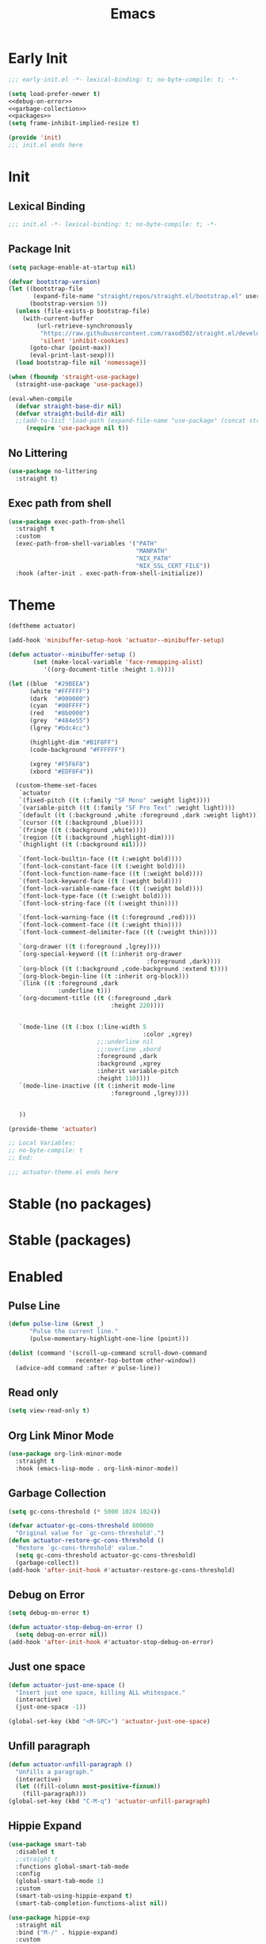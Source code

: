 #+title: Emacs
#+PROPERTY: header-args :comments link :noweb yes :padline yes

* Early Init
:PROPERTIES:
:header-args: :tangle ~/.config/emacs/early-init.el :comments link :noweb yes :mkdirp yes
:END:
#+begin_src emacs-lisp
  ;;; early-init.el -*- lexical-binding: t; no-byte-compile: t; -*-

  (setq load-prefer-newer t)
  <<debug-on-error>>
  <<garbage-collection>>
  <<packages>>
  (setq frame-inhibit-implied-resize t)

  (provide 'init)
  ;;; init.el ends here
#+end_src

* Init
:PROPERTIES:
:header-args: :tangle ~/.config/emacs/init.el :comments link :noweb yes :mkdirp yes
:END:
** Lexical Binding
#+begin_src emacs-lisp
  ;;; init.el -*- lexical-binding: t; no-byte-compile: t; -*-
#+end_src

** Package Init
#+name: packages
#+begin_src emacs-lisp :tangle no
  (setq package-enable-at-startup nil)
#+end_src

#+begin_src emacs-lisp
  (defvar bootstrap-version)
  (let ((bootstrap-file
         (expand-file-name "straight/repos/straight.el/bootstrap.el" user-emacs-directory))
        (bootstrap-version 5))
    (unless (file-exists-p bootstrap-file)
      (with-current-buffer
          (url-retrieve-synchronously
           "https://raw.githubusercontent.com/raxod502/straight.el/develop/install.el"
           'silent 'inhibit-cookies)
        (goto-char (point-max))
        (eval-print-last-sexp)))
    (load bootstrap-file nil 'nomessage))
#+end_src

#+begin_src emacs-lisp
  (when (fboundp 'straight-use-package)
    (straight-use-package 'use-package))

  (eval-when-compile
    (defvar straight-base-dir nil)
    (defvar straight-build-dir nil)
    ;;(add-to-list 'load-path (expand-file-name "use-package" (concat straight-base-dir "straight/" straight-build-dir)))
       (require 'use-package nil t))
#+end_src

** No Littering
#+begin_src emacs-lisp
  (use-package no-littering
    :straight t)
#+end_src

** Exec path from shell
#+begin_src emacs-lisp
  (use-package exec-path-from-shell
    :straight t
    :custom
    (exec-path-from-shell-variables '("PATH"
                                      "MANPATH"
                                      "NIX_PATH"
                                      "NIX_SSL_CERT_FILE"))
    :hook (after-init . exec-path-from-shell-initialize))
#+end_src

* Theme
#+begin_src emacs-lisp :tangle ~/.config/emacs/actuator-theme.el
  (deftheme actuator)

  (add-hook 'minibuffer-setup-hook 'actuator--minibuffer-setup)

  (defun actuator--minibuffer-setup ()
         (set (make-local-variable 'face-remapping-alist)
            '((org-document-title :height 1.0))))

  (let ((blue  "#29BEEA")
        (white "#FFFFFF")
        (dark  "#000000")
        (cyan  "#00FFFF")
        (red   "#8b0000")
        (grey  "#484e55")
        (lgrey "#bdc4cc")

        (highlight-dim "#B1F8FF")
        (code-background "#FFFFFF")

        (xgrey "#F5F6F8")
        (xbord "#EDF0F4"))

    (custom-theme-set-faces
     `actuator
     `(fixed-pitch ((t (:family "SF Mono" :weight light))))
     `(variable-pitch ((t (:family "SF Pro Text" :weight light))))
     `(default ((t (:background ,white :foreground ,dark :weight light))))
     `(cursor ((t (:background ,blue))))
     `(fringe ((t (:background ,white))))
     `(region ((t (:background ,highlight-dim))))
     `(highlight ((t (:background nil))))

     `(font-lock-builtin-face ((t (:weight bold))))
     `(font-lock-constant-face ((t (:weight bold))))
     `(font-lock-function-name-face ((t (:weight bold))))
     `(font-lock-keyword-face ((t (:weight bold))))
     `(font-lock-variable-name-face ((t (:weight bold))))
     `(font-lock-type-face ((t (:weight bold))))
     `(font-lock-string-face ((t (:weight thin))))

     `(font-lock-warning-face ((t (:foreground ,red))))
     `(font-lock-comment-face ((t (:weight thin))))
     `(font-lock-comment-delimiter-face ((t (:weight thin))))

     `(org-drawer ((t (:foreground ,lgrey))))
     `(org-special-keyword ((t (:inherit org-drawer
                                         :foreground ,dark))))
     `(org-block ((t (:background ,code-background :extend t))))
     `(org-block-begin-line ((t :inherit org-block)))
     `(link ((t :foreground ,dark
                :underline t)))
     `(org-document-title ((t (:foreground ,dark
                               :height 220))))


     `(mode-line ((t (:box (:line-width 5
                                        :color ,xgrey)
                           ;;:underline nil
                           ;;:overline ,xbord
                           :foreground ,dark
                           :background ,xgrey
                           :inherit variable-pitch
                           :height 110))))
     `(mode-line-inactive ((t (:inherit mode-line
                               :foreground ,lgrey))))


     ))

  (provide-theme 'actuator)

  ;; Local Variables:
  ;; no-byte-compile: t
  ;; End:

  ;;; actuator-theme.el ends here
#+end_src
* Stable (no packages)
:PROPERTIES:
:header-args: :tangle ~/.config/emacs/init.el :noweb yes
:END:
* Stable (packages)
:PROPERTIES:
:header-args: :tangle ~/.config/emacs/init.el :noweb yes
:END:
* Enabled
:PROPERTIES:
:header-args: :tangle ~/.config/emacs/init.el :comments link :noweb yes
:END:
** Pulse Line
#+begin_src emacs-lisp
  (defun pulse-line (&rest _)
        "Pulse the current line."
        (pulse-momentary-highlight-one-line (point)))

  (dolist (command '(scroll-up-command scroll-down-command
                     recenter-top-bottom other-window))
    (advice-add command :after #'pulse-line))
#+end_src

** Read only
#+begin_src emacs-lisp
  (setq view-read-only t)
#+end_src
** Org Link Minor Mode
#+begin_src emacs-lisp
  (use-package org-link-minor-mode
    :straight t
    :hook (emacs-lisp-mode . org-link-minor-mode))
#+end_src
** Garbage Collection
#+name: garbage-collection
#+begin_src emacs-lisp :tangle no
  (setq gc-cons-threshold (* 5000 1024 1024))
#+end_src

#+begin_src emacs-lisp
  (defvar actuator-gc-cons-threshold 800000
    "Original value for `gc-cons-threshold'.")
  (defun actuator-restore-gc-cons-threshold ()
    "Restore `gc-cons-threshold' value."
    (setq gc-cons-threshold actuator-gc-cons-threshold)
    (garbage-collect))
  (add-hook 'after-init-hook #'actuator-restore-gc-cons-threshold)
#+end_src
** Debug on Error
#+name: debug-on-error
#+begin_src emacs-lisp :tangle no
  (setq debug-on-error t)
#+end_src

#+begin_src emacs-lisp
  (defun actuator-stop-debug-on-error ()
    (setq debug-on-error nil))
  (add-hook 'after-init-hook #'actuator-stop-debug-on-error)
#+end_src

** Just one space
#+begin_src emacs-lisp
  (defun actuator-just-one-space ()
    "Insert just one space, killing ALL whitespace."
    (interactive)
    (just-one-space -1))

  (global-set-key (kbd "<M-SPC>") 'actuator-just-one-space)
#+end_src
** Unfill paragraph
#+begin_src emacs-lisp
  (defun actuator-unfill-paragraph ()
    "Unfills a paragraph."
    (interactive)
    (let ((fill-column most-positive-fixnum))
      (fill-paragraph)))
  (global-set-key (kbd "C-M-q") 'actuator-unfill-paragraph)
#+end_src
** Hippie Expand

#+begin_src emacs-lisp
  (use-package smart-tab
    :disabled t
    ;:straight t
    :functions global-smart-tab-mode
    :config
    (global-smart-tab-mode 1)
    :custom
    (smart-tab-using-hippie-expand t)
    (smart-tab-completion-functions-alist nil))
#+end_src

#+begin_src emacs-lisp
  (use-package hippie-exp
    :straight nil
    :bind ("M-/" . hippie-expand)
    :custom
    (hippie-expand-verbose t)
    (hippie-expand-try-functions-list
     '(try-expand-all-abbrevs
       try-expand-dabbrev-visible
       try-expand-dabbrev
       try-expand-dabbrev-all-buffers
       try-expand-dabbrev-from-kill
       try-complete-file-name-partially
       try-complete-file-name
       try-expand-line
       try-complete-lisp-symbol-partially
       try-complete-lisp-symbol
       try-expand-list
       try-expand-list-all-buffers
       try-expand-whole-kill
       try-expand-line-all-buffers)))
#+end_src

- try-complete-lisp-symbol has a lot of completions
- try-expand-line-all-buffers is very slow

#+begin_src emacs-lisp
  (defun actuator-hippie-unexpand ()
    "Remove an expansion without having to loop around."
    (interactive)
    (hippie-expand 0))
  (global-set-key (kbd "<backtab>") #'actuator-hippie-unexpand)
#+end_src
** Fish Mode
#+begin_src emacs-lisp
  (use-package fish-mode
    :straight t)
#+end_src
** Ledger Mode
#+begin_src emacs-lisp
  (use-package ledger-mode
    :straight t
    :config
    (setq ledger-default-date-format ledger-iso-date-format))
#+end_src
** Markdown Mode
#+begin_src emacs-lisp
    (use-package markdown-mode
      :straight t)
#+end_src
** YAML Mode
#+begin_src emacs-lisp
    (use-package yaml-mode
      :straight t)
#+end_src
** TOML Mode
#+begin_src emacs-lisp
    (use-package toml-mode
      :straight t)
#+end_src
** Lua Mode
#+begin_src emacs-lisp
    (use-package lua-mode
      :straight t)
#+end_src
** Gitignore Mode
#+begin_src emacs-lisp
    (use-package gitignore-mode
      :straight t)
#+end_src
** Gitconfig Mode
#+begin_src emacs-lisp
  (use-package gitconfig-mode
    :straight t)
#+end_src
** Nov.el
#+begin_src emacs-lisp
  (use-package nov
    :disabled t
    :straight t
    :config

    (defun actuator-novel-setup ()
      (face-remap-add-relative 'variable-pitch :family "Georgia"
                               :height 1.3)
      (setq-local line-spacing 1.2))
    (add-hook 'nov-mode-hook 'actuator-novel-setup)

    (add-to-list 'auto-mode-alist '("\\.epub\\'" . nov-mode))
    :custom
    (nov-text-width 65))
#+end_src
** Ripgrep
#+begin_src emacs-lisp
  (use-package rg
    :straight t)
#+end_src
** Project
#+begin_src emacs-lisp
  (use-package project
    :straight t)
#+end_src

`project-find-file', `project-find-regexp' and
`project-or-external-find-regexp' use the current API, and thus
will work in any project that has an adapter.
** HTMLize
#+begin_src emacs-lisp
  (use-package htmlize
    :straight t)
#+end_src
** Personal Stuff

#+begin_src emacs-lisp
  (setq user-full-name "Geoff MacIntosh")
  (setq user-mail-address "geoff@mac.into.sh")
  (setq calendar-latitude [47 33 north])
  (setq calendar-longitude [52 42 west])
#+end_src

** Unfiled Settings
:PROPERTIES:
:ID:       3659786E-6B2D-4AF8-8901-434068730FC7
:END:

#+begin_src emacs-lisp
  (fringe-mode 12)
#+end_src

#+begin_src emacs-lisp
  (setq bookmark-version-control t)
#+end_src

#+begin_src emacs-lisp
  (setq window-combination-resize t)
  (setq undo-limit (* 80 1024 1024))
#+end_src

From  emacs-plus:

#+begin_src emacs-lisp
  ;; C source code
  (setq frame-resize-pixelwise t)
#+end_src

#+begin_src emacs-lisp
  (global-set-key (kbd "M-=") #'count-words)
#+end_src

#+begin_src emacs-lisp
  (global-unset-key (kbd "<C-wheel-down>"))
  (global-unset-key (kbd "<C-wheel-up>"))
#+end_src

#+begin_src emacs-lisp
  (global-set-key (kbd "M-c") 'capitalize-dwim)
  (global-set-key (kbd "M-l") 'downcase-dwim)
  (global-set-key (kbd "M-u") 'upcase-dwim)
#+end_src

#+begin_src emacs-lisp
  (setq help-window-select t) ; Select help window by default
  (setq jit-lock-defer-time 0) ; Delay font-lock if its slow
  (fset 'yes-or-no-p 'y-or-n-p)

  (global-set-key (kbd "M-o") #'other-window)

  (delete-selection-mode t)
  (midnight-mode 1)
  (setq sentence-end-double-space nil)

  (prefer-coding-system 'utf-8)
  (set-default-coding-systems 'utf-8)
  (set-terminal-coding-system 'utf-8)
  (set-keyboard-coding-system 'utf-8)

  (add-hook 'before-save-hook 'whitespace-cleanup)

  (setq indent-tabs-mode nil) ; Never insert tabs with tab key
  (setq require-final-newline t)

  (save-place-mode 1)

  (setq backup-by-copying    t)
  (setq delete-old-versions  t)
  (setq kept-new-versions    50)
  (setq kept-old-versions    5) ; I don't know what an old version is
  (setq version-control      t)
  (setq vc-make-backup-files t)

  (setq uniquify-buffer-name-style 'forward) ; Like a path, the way that makes sense
  (setq uniquify-separator "/")
  (setq uniquify-after-kill-buffer-p t)
  (setq uniquify-ignore-buffers-re "^\\*")
  (setq uniquify-strip-common-suffix nil)

  (setq find-file-visit-truename nil) ; Don't resolve symlinks
  (setq confirm-kill-emacs 'y-or-n-p)

  ;;(abbrev-mode)
  (setq-default abbrev-mode t)
  (setq save-abbrevs 'silently)

  (setq enable-recursive-minibuffers t)
  (minibuffer-depth-indicate-mode 1)

  (put 'narrow-to-region 'disabled nil)
  (put 'narrow-to-defun  'disabled nil)

  (add-hook 'after-save-hook
            'executable-make-buffer-file-executable-if-script-p)

  (defun display-startup-echo-area-message ()
    "Remove the GNU info from the minibuffer on startup.
  All you have to do is create a function with this name.  It's
  called automatically."
    (message ""))

  (setq default-frame-alist
        '((ns-transparent-titlebar . t)
          (ns-appearance           . 'light)))

  (setq completion-styles
        '(fuzzy
          basic
          partial-completion
          substring
          initials
          emacs22))

  (defun actuator-font-exists-p (font)
    "Return non-nil if FONT is loaded."
    (member font (font-family-list)))

  (defun actuator-frame-init (&optional _frame)
    "Initialize per-frame variables.
  These variables need to be set every time a frame is created."
    (when (fboundp 'tool-bar-mode)   (tool-bar-mode   -1))
    (when (fboundp 'scroll-bar-mode) (scroll-bar-mode -1))
    (when (fboundp 'tooltip-mode)    (tooltip-mode    -1))
    (when (and (not (display-graphic-p))
               (fboundp 'menu-bar-mode))
      (menu-bar-mode   -1))
    (when (actuator-font-exists-p "SF Mono")
      (set-frame-font "SF Mono-12" nil t)))

  (add-hook 'after-make-frame-functions 'actuator-frame-init)
  (actuator-frame-init)
#+end_src

** Misc

#+begin_src emacs-lisp
  (use-package recentf
    :init
    (recentf-mode)
    :bind ("C-x C-r" . recentf-open-files)
    :custom
    (recentf-max-saved-items 1000)
    (recentf-exclude `(,no-littering-var-directory
                       ,no-littering-etc-directory
                       "^/\\(?:ssh\\|su\\|sudo\\)?:"))
    :hook (midnight-mode . recentf-cleanup))
#+end_src

#+results:
: recentf-open-files


Plain Font

#+begin_src emacs-lisp
  ;;(load-theme 'actuator t)

  (blink-cursor-mode -1)
  (setq cursor-type 'box)
  (pixel-scroll-mode)
  (setq scroll-conservatively 101) ; Move the buffer just enough to display point, but no more
  (setq scroll-margin 0)
  (setq mouse-wheel-scroll-amount '(1))

  (setq inhibit-startup-message t)
  (setq initial-scratch-message "")
#+end_src

#+begin_src emacs-lisp
  (use-package xt-mouse
    :straight nil
    :unless window-system
    :config
    (require 'mouse)
    (xterm-mouse-mode t)
    (defun track-mouse (_e))
    :custom
    (mouse-sel-mode t))
#+end_src

#+begin_src emacs-lisp
  (use-package locate
    :straight nil
    :custom
    (locate-command "mdfind"))
#+end_src

#+begin_src emacs-lisp
  (use-package flymake
    :straight nil
    :hook (emacs-lisp-mode . flymake-mode))
#+end_src

#+begin_src emacs-lisp
  (use-package cus-edit
    :straight nil
    :after no-littering
    :custom
    (custom-file (expand-file-name "custom.el" no-littering-var-directory))
    :config
    (load custom-file 'noerror))
#+end_src

#+begin_src emacs-lisp
  (use-package vc-hooks
    :custom
    (vc-handled-backends nil))
#+end_src

#+begin_src emacs-lisp
  (use-package paren
    :straight nil
    :config
    (show-paren-mode)
    (electric-pair-mode 1)
    :custom
    (blink-matching-paren nil)
    (show-paren-delay 0)
    (show-paren-style 'mixed))
#+end_src

#+begin_src emacs-lisp
  (add-hook 'emacs-startup-hook #'actuator-startup-profile)

  (defun actuator-startup-profile ()
    "Displays startup time garbage collections in the modeline."
    (message "Emacs ready in %s with %d garbage collections."
             (format "%.2f seconds"
                     (float-time
                      (time-subtract after-init-time before-init-time)))
             gcs-done))
#+end_src
** Eliminate frame title
#+begin_src emacs-lisp
  (setq ns-use-proxy-icon nil)
  (setq-default frame-title-format nil)

  (set-frame-parameter (selected-frame) 'title nil)
#+end_src

#+begin_src emacs-lisp
  (defun remember-titlebar-settings ()
    "Get fucked, Emacs"
    (set-frame-parameter (selected-frame) 'name nil)
    (set-frame-parameter (selected-frame) 'title nil))
  (add-hook 'window-configuration-change-hook #'remember-titlebar-settings)
#+end_src
** Autorevert
#+begin_src emacs-lisp
  (use-package autorevert
    :straight nil
    :config
    (global-auto-revert-mode 1)
    :custom
    (global-auto-revert-non-file-buffers nil)
    (auto-revert-verbose nil)
    (auto-revert-avoid-polling t)
    (buffer-auto-revert-by-notification t)
    (auto-revert-interval 60)
    (revert-without-query t)
    (auto-revert-check-vc-info nil))
#+end_src
** Eldoc

[[https://www.reddit.com/r/emacs/comments/c1zl0s/weekly_tipstricketc_thread/ergullj/?context=1][Improve eldoc's documentation]]

#+begin_src emacs-lisp
  (use-package eldoc
    :straight t
    :custom
    (eldoc-echo-area-use-multiline-p t)
    (eldoc-idle-delay 0)
    :config
    (define-advice elisp-get-fnsym-args-string (:around (orig-fun sym &rest r) docstring)
      "If SYM is a function, append its docstring."
      (require 'subr-x)
      (concat
       (apply orig-fun sym r)
       (when-let ((doc (and (fboundp sym) (documentation sym 'raw)))
                  (oneline (substring doc 0 (string-match "\n" doc))))
         (when (not (string= "" oneline))
           (concat " " (propertize oneline 'face 'italic)))))))
#+end_src
** Modeline

#+begin_src emacs-lisp :tangle no
  (setq-default mode-line-format
                (list
                 "%e "
                 "%I "
                 "%p "
                 (propertize "%b " 'face 'font-lock-keyword-face)
                 "%m "
                 mode-line-misc-info))
#+end_src

#+results:
| %e | %I | %p | %b | %m | ((which-function-mode (which-func-mode ( which-func-format  ))) (global-mode-string ( global-mode-string  ))) |

#+begin_src emacs-lisp :tangle no
  (setq-default mode-line-format
                (list
                 (propertize (downcase " %m ") 'face 'font-lock-string-face))))
#+end_src

*** References
 - [[https://occasionallycogent.com/custom_emacs_modeline/index.html][Custom Emacs Modeline]]

** Forge
#+begin_src emacs-lisp
  (use-package forge
    :straight t)
#+end_src
** Ivy

#+begin_src emacs-lisp
  (use-package prescient
    :straight t
    :custom
    (prescient-persist-mode 1)
    (prescient-history-length 10000)
    (prescient-aggressive-file-save t))
#+end_src

#+begin_src emacs-lisp
  (use-package counsel
    :straight t
    :functions counsel-mode
    :config
    (setq counsel-find-file-ignore-regexp "\\`\\.")
    (counsel-mode 1)
    :bind
    ("C-x C-r" . counsel-buffer-or-recentf)
    ("C-x C-f" . counsel-find-file)
    ("M-x"     . counsel-M-x)
    ("s-x"     . counsel-M-x)
  ;;  ("C-x m"   . counsel-semantic-or-imenu)
    ("C-r"     . counsel-minibuffer-history)
    ("C-x l"   . counsel-locate)
    ("C-h f"   . counsel-describe-function)
    ("C-h v"   . counsel-describe-variable)
    ;;("C-h k"   . counsel-descbinds)
    ("C-h x f" . counsel-faces)
    ("C-c s"   . counsel-search)
    ("M-y"     . counsel-yank-pop))
#+end_src

#+begin_src emacs-lisp
  (use-package request
    :straight t)
#+end_src

#+begin_src emacs-lisp
  (use-package ivy
    :straight t
    :defines ivy-minibuffer-map
    :functions ivy-mode ivy-immediate-done ivy-alt-done ivy-next-line
    :config
    (ivy-mode 1)
    :custom
    (ivy-use-ignore-default 'always)
    (ivy-ignore-buffers '("*elfeed-log*"
                          "*straight-process*"
                          "*Completions*"
                          "*Compile-Log*"))
    (ivy-use-virtual-buffers nil)
    (ivy-count-format "(%d/%d) ")
    (ivy-extra-directories nil)
    :bind
    (("C-x b" . ivy-switch-buffer)
     :map ivy-minibuffer-map
     ("<C-return>" . ivy-immediate-done)
     ("RET"        . ivy-alt-done)
     ("M-y"        . ivy-next-line)))
#+end_src

#+begin_src emacs-lisp
(use-package swiper
  :straight t
  :bind ("C-s" . swiper-isearch))
#+end_src

#+begin_src emacs-lisp
(use-package ivy-prescient
  :straight t
  :after (ivy prescient)
  :functions ivy-prescient-mode
  :config
  (ivy-prescient-mode 1))
#+end_src

** Minions
#+begin_src emacs-lisp :tangle no
  (use-package minions
    :straight t
    :config
    (minions-mode))
#+end_src

** Org

#+begin_src emacs-lisp
  (defvar org-directory "~/org")
  (use-package org
    :straight t
    :config
    (org-indent-mode 1)
    (add-to-list 'org-babel-default-header-args
                 '(:mkdirp . "yes"))
    (add-to-list 'org-babel-default-header-args '(:comments . "link"))
    (org-babel-do-load-languages 'org-babel-load-languages
                                 '((emacs-lisp . t)
                                   (shell      . t)))
    (defun actuator-update-all-dynamic-blocks ()
      "Hi"
      (org-dblock-update 1))
    (add-hook 'org-mode-hook
              (lambda ()
                (add-hook 'before-save-hook
                          'actuator-update-all-dynamic-blocks nil
                          'make-it-local)))
    (add-to-list 'org-default-properties "DIR")
    (add-to-list 'org-default-properties "header-args")
    ;;(add-to-list 'org-babel-default-header-args '(:mkdirp . "yes"))
    :bind
    ("C-c c" . counsel-org-capture)
    ("C-c a" . org-agenda)
    ("C-c l" . org-store-link)
    :custom
    ;;(setq-local org-display-custom-times nil)
    ;;(org-time-stamp-custom-formats
    ;; '("<%A, %B %e %Y>" . "<%A, %B %e %Y %H:%M>"))
    (org-startup-folded 'content)
    (org-ellipsis "→")
    (org-startup-align-all-tables t)
    (org-startup-shrink-all-tables t)
    (org-startup-with-inline-images t)
    (org-startup-indented t)
    (org-hide-leading-stars t)
    (org-pretty-entities-include-sub-superscripts t)
    (org-hide-emphasis-markers t)
    (org-image-actual-width 300)
    (org-fontify-done-headline t)
    (org-structure-template-alist '(("e" . "src emacs-lisp")
                                    ("s" . "src shell")))
    (org-log-done 'time)
    (org-log-into-drawer t)
    (org-closed-keep-when-no-todo t)
    (org-enforce-todo-dependencies t)
    (org-enforce-todo-checkbox-dependencies t)
    (org-complete-tags-always-offer-all-agenda-tags nil)
    (org-clone-delete-id t)
    (org-tags-column -60)
    (org-catch-invisible-edits 'show-and-error)
    (org-insert-heading-respect-content t)
    (org-ctrl-k-protect-subtree t)
    (org-M-RET-may-split-line '((default . nil)))
    (org-special-ctrl-k t)
    (org-special-ctrl-a/e t)
    (org-blank-before-new-entry '((heading         . t)
                                  (plain-list-item . auto)))
    (org-use-property-inheritance t)
    (org-modules nil)
    (org-tag-persistent-alist '(("noexport")
                                ("ignore")
                                ("unpublished")
                                ("blog")
                                ("tbd")))
    :hook
    (org-mode . visual-line-mode)
    (org-mode . (lambda () (electric-indent-local-mode -1))))
#+end_src

#+results:
: org-store-link

#+begin_src emacs-lisp
  (setq org-agenda-files `(,org-directory
                           ,(if (getenv "XDG_CONFIG_HOME")
                                (getenv "XDG_CONFIG_HOME")
                              "~/.config")
                           ,user-emacs-directory))
#+end_src


#+begin_src emacs-lisp
  (use-package org-capture
    :config
    (defun actuator-org-capture-turn-off-header-line ()
    "Disable the header-line in a local mode.
  This is used to disable the help line in `org-capture' buffers as
  there's no variable that will do it."
    (setq-local header-line-format nil))
    :hook (org-capture-mode . actuator-org-capture-turn-off-header-line))
#+end_src

#+begin_src emacs-lisp
  (use-package org-list
    :custom
    (org-list-indent-offset 1))
#+end_src

#+begin_src emacs-lisp
  (use-package org-keys
    :custom
    (org-use-speed-commands t))
#+end_src

#+begin_src emacs-lisp
  (use-package org-refile
    :custom
    (org-refile-allow-creating-parent-nodes 'confirm)
    (org-outline-path-complete-in-steps nil)
    (org-refile-use-outline-path 'file)
    (org-refile-targets '((org-agenda-files :maxlevel . 3)))
    :hook
    (midnight-mode . org-refile-get-targets))
#+end_src

#+begin_src emacs-lisp
  (defmacro actuator-org-make-refile-command (fn-suffix refile-targets)
    "Generate a command to call `org-refile' with modified targets."
    `(defun ,(intern (concat "actuator-org-refile-" (symbol-name fn-suffix))) ()
       ,(format "`org-refile' to %S" refile-targets)
       (interactive)
       (org-refile-cache-clear)
       (let ((org-refile-target-verify-function nil)
             (org-refile-targets ,refile-targets))
         (call-interactively 'org-refile))))
#+end_src

#+results:
: actuator-org-make-refile-command

#+begin_src emacs-lisp
  (actuator-org-make-refile-command this-file `((,(buffer-file-name) :maxlevel . 9)))
#+end_src

#+results:
: actuator-org-refile-this-file

#+begin_src emacs-lisp :tangle no
  (defhydra actuator-org-refile-hydra (:color blue :hint nil)
    "
_t_his file"
    ("t" actuator-org-refile-this-file))
  (bind-key "C-c r" #'actuator-org-refile-hydra/body org-mode-map)
#+end_src

https://fuco1.github.io/2019-02-10-Refiling-hydra-with-pre-defined-targets.html

#+begin_src emacs-lisp
  (use-package org-src
    :config
    (defun actuator-org-src-line-wrap-setup ()
      "Set truncate-lines-mode in org-source-editing buffers."
      (setq-local truncate-lines t))
    :custom
    (org-edit-src-persistent-message nil)
    (org-src-tab-acts-natively t)
    (org-src-window-setup 'current-window)
    (org-src-ask-before-returning-to-edit-buffer nil)
    (org-src-fontify-natively t)
    :hook (org-src-mode . actuator-org-src-line-wrap-setup))
#+end_src

#+begin_src emacs-lisp
  (use-package org-footnote
    :custom
    (org-footnote-auto-adjust t)
    (org-footnote-define-inline t)
    (org-footnote-auto-label 'random))
#+end_src

#+begin_src emacs-lisp
  (use-package ob-core
    :custom
    (org-confirm-babel-evaluate nil)
    (org-babel-results-keyword "results"))
#+end_src

#+begin_src emacs-lisp
  (use-package org-crypt
    :init
    (require 'org-crypt)
    :config
    (org-crypt-use-before-save-magic)
    (add-to-list 'org-modules 'org-crypt)
    :custom
    (org-tags-exclude-from-inheritance (quote ("crypt")))
    (org-crypt-key nil))
#+end_src

#+begin_src emacs-lisp
  (use-package org-agenda
    :straight nil
    :custom
    (org-agenda-sticky t)
    (org-agenda-dim-blocked-tasks t))
#+end_src

#+begin_src emacs-lisp
  (use-package org-id
    :straight nil
    :custom
    (org-id-link-to-org-use-id nil)
    :hook (midnight-mode . org-id-update-id-locations))
#+end_src

#+results:
| org-id-update-id-locations | org-refile-get-targets | recentf-cleanup |

** Cliplink
:PROPERTIES:
:ID:       B592B761-0FC7-4954-927A-189783720DD2
:END:
#+begin_src emacs-lisp
  (use-package org-cliplink
    :straight t
    :bind ("C-x p i" . org-cliplink)
    :init
    (with-eval-after-load 'org-capture
      (add-to-list 'org-capture-templates
                  `("b" "Bookmark" entry (file+olp+datetree ,(expand-file-name "bookmarks.org" org-directory))
                     "* %(org-cliplink-capture) %^g "
                     :immediate-finish
                     :kill-buffer))))
#+end_src

#+results:
: org-cliplink

** Attach
:PROPERTIES:
:ID:       7542A761-77AB-4B42-B25E-33BFE7A45FE9
:END:

#+begin_src emacs-lisp
  (use-package org-attach
    :straight nil
    :custom
    (org-attach-store-link-p t)
    (org-attach-expert nil)
    (org-attach-dir-relative t)
    (org-attach-preferred-new-method 'dir)
    (org-attach-method 'mv)
    (org-attach-auto-tag "attach")
    (org-attach-archive-delete 'query))
#+end_src

#+results:

#+begin_src emacs-lisp
    (use-package org-download
      :straight t
      :bind ("C-M-y" . org-download-screenshot)
      :init
      (require 'org-download)
      :custom
      (org-download-method 'directory)
      (org-download-image-dir nil)
      ;;(org-download-annotate-function #'actuator-org-dl-annotate)
      ;;(org-download-timestamp "")
      (org-download-screenshot-method "screencapture -i %s")
      (org-download-heading-lvl nil)
      (org-download-timestamp "%Y%m%d-%H%M%S-")
      ;;(org-download-screenshot-method "/usr/local/bin/pngpaste %s")
      )
#+end_src

** Clock

#+begin_src emacs-lisp
  (use-package org-clock
    :straight nil
    :init
    (org-clock-persistence-insinuate)
    :custom
    (org-clock-persist t)
    (org-clock-out-remove-zero-time-clocks t)
    (org-clock-mode-line-total 'auto))
#+end_src

#+begin_src emacs-lisp
  (use-package org-mru-clock
    :disabled t
    :straight t
    :bind
    ("C-c C-x i" . org-mru-clock-in)
    ("C-c C-x C-j . org-mru-clock-select-recent-task")
    :custom
    (org-mru-clock-completing-read 'ivy-completing-read))
#+end_src

** Capture Templates
:PROPERTIES:
:ID:       105E87F2-7E4C-44A1-94BE-1DD64B9F01A2
:END:
#+begin_src emacs-lisp
  (use-package org-capture
    :straight nil)
#+end_src

#+begin_src emacs-lisp
  (with-eval-after-load 'org-capture
    (add-to-list 'org-capture-templates
                 `("r" "Run" entry
                   (file+olp+datetree ,(expand-file-name "run-log.org" org-directory))
                   "* %<%A %e %B %Y (W%V)> %^{Duration}p %^{Distance}p
                 %^{Elevation}p %^{Pace}p \n%?"
                   :time-prompt
                   :kill-buffer)))
#+end_src

#+begin_src emacs-lisp
  (with-eval-after-load 'org-capture
    (add-to-list 'org-capture-templates
                 '("c" "Current" entry
                   (file+olp+datetree "activity.org")
                   "* %^{Task} %^g"
                   :clock-in)))
#+end_src

#+begin_src emacs-lisp
  (with-eval-after-load 'org-capture
    (add-to-list 'org-capture-templates
                 `("w" "Watched Film" entry
                   (file+olp+datetree ,(expand-file-name "watch-log.org" org-directory))
                   "* %^{Title} (%^{Year}) %^{Series}p
               %^{SeriesNo}p %^{Rating|2|1|3}p"
                   :time-prompt
                   :kill-buffer)))
#+end_src

#+begin_src emacs-lisp
  (with-eval-after-load 'org-capture
    (add-to-list 'org-capture-templates
                 `("i" "Inbox" entry
                   (file ,(expand-file-name "inbox.org" org-directory))
                   "* %^{Title} \n %u \n %i \n\n %a")))
#+end_src

#+begin_src emacs-lisp
  (with-eval-after-load 'org-capture
    (add-to-list 'org-capture-templates
                 `("f" "Finished Book" entry
                   (file+olp+datetree ,(expand-file-name "reading-log.org" org-directory))
                   "* %^{Author Name} - %^{Title} (%^{Year}) %^{Series}p
                 %^{SeriesNo}p %^{Author}p %^{Rating|2|1|3}p"
                   :time-prompt
                   :kill-buffer)))
#+end_src

** Todos
#+begin_src emacs-lisp
  (use-package org-agenda
    :straight nil
    :custom
    (org-agenda-todo-list-sublevels nil))
#+end_src

** Links
#+begin_src emacs-lisp
  (use-package ol
    :straight nil
    :custom
    (org-link-frame-setup '((vm . vm-visit-folder-other-frame)
                            (vm-imap . vm-visit-imap-folder-other-frame)
                            (gnus . org-gnus-no-new-news)
                            (file . find-file))))
#+end_src

** Agenda

#+begin_src emacs-lisp
  (setq org-agenda-custom-commands
        '(("X" agenda ""
           ((ps-number-of-columns 2)
            (ps-landscape-mode t)
            (org-agenda-prefix-format " [ ] ")
            (org-agenda-with-colors nil)
            (org-agenda-start-day "Mon")
            (org-agenda-remove-tags t))
           ("~/Desktop/theagenda.pdf"))))
  (setq org-agenda-window-setup 'only-window)
  (setq org-agenda-restore-windows-after-quit t)
  (setq org-agenda-span 'fortnight)
  (setq org-agenda-include-diary t)
  (setq org-agenda-text-search-extra-files nil)
#+end_src

#+results:

** Holidays
:PROPERTIES:
:CATEGORY: Holiday
:END:
#+begin_src emacs-lisp
  (setq holiday-islamic-holidays nil)
  ;;(setq holiday-christian-holiday nil)
  (setq holiday-bahai-holidays nil)
  (setq holiday-oriental-holidays nil)
  ;;(setq holiday-other-holidays '((lunar-phases)))
#+end_src
** Habit

#+begin_src emacs-lisp
  (use-package org-habit
    :straight nil
    :config
    (add-to-list 'org-modules 'org-habit)
    :custom
    (org-habit-show-habits-only-for-today nil))
#+end_src

** Checklist

#+begin_src emacs-lisp :tangle no
  (use-package org-checklist
    :straight nil
    :config
    (add-to-list 'org-modules 'org-checklist))
#+end_src

#+results:
: t
** Backends
#+begin_src emacs-lisp
  ;;(setq org-export-backends '(html icalendar latex))
#+end_src

** Publish Project
#+begin_src emacs-lisp
  (setq org-publish-project-alist
        `(("blog-org"
           :base-directory ,org-directory
           :base-extension "blog\\.org"
           :publishing-directory "~/Documents/Projects/mac-into-sh"
           :publishing-function org-md-publish-to-md
           :with-broken-links mark
           )
          ("blog-images"
           :base-directory ,org-directory
           :base-extension "jpg\\|gif\\|png\\|jpeg"
           :publishing-directory "~/Documents/Projects/mac-into-sh/images"
           :recursive t
           :publishing-function org-publish-attachment)
          ("blog" :components ("blog-org" "blog-images"))))
#+end_src

** Hugo
#+begin_src emacs-lisp
  (use-package ox-hugo
    :straight t
    :custom
    org-hugo-section "posts")
#+end_src

#+begin_src emacs-lisp
  (define-skeleton hugo-header-skeleton
    "Insert the required Hugo information into a file."
    > "#+title: " (setq v1 (skeleton-read "Title: ")) \n
    "#+date: \n"
    "#+hugo_base_dir: ~/Documents/Projects/mac-into-sh/\n"
    "#+export_file_name: index\n"
    "#+hugo_bundle: " (replace-regexp-in-string " " "-" (downcase v1))
    "\n"
    "* " v1 "\n" _ "\n\n"
    "* Metadata                       :noexport:blog:unpublished:")
#+end_src

** Prodigy
#+begin_src emacs-lisp
  (use-package prodigy
    :straight t
    :config
    (prodigy-define-service
     :name "Hugo"
     :command "hugo"
     :args '("server" "-D")
     :cwd "~/Documents/Projects/mac-into-sh"
     :stop-signal 'sigkill
     :kill-process-buffer-on-stop t))
#+end_src

** Ignore headlines
#+begin_src emacs-lisp :tangle no
  (use-package ox-extra
    :straight nil
    :config
    (require 'ox-extra)
    (ox-extras-activate '(ignore-headlines)))
#+end_src

Then tag a headline with ~:ignore:~ to avoid the headline being exported. The content will be though.

*References*
- [[https://emacs.stackexchange.com/questions/38184/org-mode-ignore-heading-when-exporting-to-latex#41685][StackExchange]]

** Savehist
#+begin_src emacs-lisp
  (use-package savehist
    :straight nil
    :config
    (savehist-mode)
    :custom
    (history-length 1000)
    (history-delete-duplicates t)
    (message-log-max 1000)
    (savehist-save-minibuffer-history t)
    (savehist-additional-variables
     '(buffer-name-history
       command-history
       compile-history
       extended-command-history
       file-name-history
       file-name-history
       global-mark-ring
       Info-history-list
       kill-ring
       kmacro-ring
       last-kbd-macro
       minibuffer-history
       org-link--history
       org-read-date-history
       org-refile-history
       org-table-formula-history
       org-tags-history
       regexp-search-ring
       register-alist
       savehist-minibuffer-history-variables
       shell-command-history
       mark-ring)))
#+end_src

1. Quick fixes:

   ;; the issue could be that save-interprogram-paste-before-kill means a large clipboard which becomes part of savehist:

https://github.com/syl20bnr/spacemacs/issues/9409

#+begin_src emacs-lisp
  (put 'minibuffer-history 'history-length 100)
  (put 'kill-ring 'history-length 25)
  (setq save-interprogram-paste-before-kill nil)
#+end_src

https://emacs.stackexchange.com/questions/4187/strip-text-properties-in-savehist

2. Unpropertize kill ring on quit
#+begin_src emacs-lisp
  (defun actuator-unpropertize-kill-ring ()
    "It do thing."
    (setq kill-ring (mapcar 'substring-no-properties kill-ring)))

  (add-hook 'kill-emacs-hook #'actuator-unpropertize-kill-ring)
  (add-hook 'after-save-hook #'actuator-unpropertize-kill-ring)
#+end_src

3. Savehist on kill only

#+begin_src emacs-lisp
  (setq savehist-autosave-interval nil)
  (add-hook 'kill-emacs-hook #'savehist-save)
  (add-hook 'after-save-hook #'savehist-save)
#+end_src

** Skeleton
You can define a skeleton to expand as an abbrev expansion. Add it to the list via ~M-x edit-abbrevs~ as shown here

#+begin_example
  (c-mode-abbrev-table)
  "example" 0 "" example-skeleton
#+end_example

In this, the abbrev is added to C-mode, it is invoked when you type "example," it runs the skeleton defined ~example-skeleton~ and has been run zero times.

*References*
- [[https://www.gnu.org/software/emacs/manual/html_node/autotype/Skeletons-as-Abbrevs.html][GNU Manual]] [2020-04-26 Sun]

#+begin_src emacs-lisp
  (define-skeleton use-package-skeleton
    "Insert use-package template."
    "Package name: "
    "(use-package " str "\n  :straight nil\n " _ "  :custom)")
#+end_src

** Spell check

#+begin_src emacs-lisp
;; comment
#+end_src

#+begin_src emacs-lisp :tangle no
  (use-package flyspell
    :straight nil
    :custom
    (flyspell-abbrev-p t)
    (flyspell-use-global-abbrev-table-p t)
    (flyspell-issue-message-flag nil)
    (flyspell-issue-welcome-flag nil)
    (flyspell-mode 1))
#+end_src

#+begin_src emacs-lisp :tangle no
  (use-package flyspell-correct-ivy
     :after flyspell
     :bind (:map flyspell-mode-map
           ("C-;" . flyspell-correct-word-generic))
     :custom (flyspell-correct-interface 'flyspell-correct-ivy))
#+end_src

#+begin_src emacs-lisp :tangle no
  (use-package ispell
    :straight nil
    ;;:ensure-system-package hunspell
    :custom
    ;; (when (executable-find "hunspell")
    ;;   (setq-default ispell-program-name "hunspell")
    ;;   (setq ispell-really-hunspell t))
    (ispell-current-personal-dictionary "~/.dict"))
#+end_src

#+results:

** Server

#+begin_src emacs-lisp
  (use-package server
    :straight nil
    :init
    (load "server")
    (unless (server-running-p) (server-start)))
#+end_src

#+results:

** Help
#+begin_src emacs-lisp
  (global-set-key (kbd "C-h x k") #'describe-key)
#+end_src

** Delete by Moving to Trash
#+begin_src emacs-lisp
  (defun system-move-file-to-trash (file)
    "Move the file to trash via the `trash` command-line tool."
    (call-process "trash" nil nil nil file))
#+end_src

#+begin_src emacs-lisp
  (setq delete-by-moving-to-trash t)
#+end_src

** Keyboard Macros

- ~C-x (~ Start defining a keyboard macro.
- ~C-x )~ End a keyboard macro.
- ~C-u C-x (~ Replay macro and append keys to the definition.
- ~C-u C-u C-x (~ Don’t replay but append keys.
- ~C-x C-k r~ Run the last keyboard macro on each line that begins in the region.
- ~C-x C-k n~ Name the most recent macro.
- ~C-x C-k b~ Bind the most recent macro to a keybinding (for the session only).
- ~M-x insert-kbd-macro~ Insert the most recent macro into the buffer as lisp. That’s how you save it.
- ~C-x C-k 0-9~ and ~C-x C-k A-Z~ are reserved for keyboard macros

*** Make Checklist
#+begin_src emacs-lisp
(fset 'actuator-make-checklist
   (kmacro-lambda-form [?\C-a ?- ?  ?\[ ?  ?\] ?  ?\C-n] 0 "%d"))
    (global-set-key (kbd "C-x C-k 1") #'actuator-make-checklist)
#+end_src


#+results:
: actuator-make-checklist

*** References
- [[http://ergoemacs.org/emacs/emacs_macro_example.html][Emacs: Keyboard Macro ]][2020-06-08 Mon]
- [[https://www.emacswiki.org/emacs/KeyboardMacros][EmacsWiki: Keyboard Macros]] [2020-06-08 Mon]
- [[https://www.gnu.org/software/emacs/manual/html_node/emacs/Basic-Keyboard-Macro.html][Basic Keyboard Macro - GNU Emacs Manual]] [2020-06-08 Mon]

** Magit
#+begin_src emacs-lisp
  (use-package magit
    :straight t
    :after exec-path-from-shell
    :bind
    ("C-c g" . magit-status)
    ("C-x g" . magit-status)
    ("C-x G" . magit-list-repositories)
    :custom
    (magit-diff-refine-hunk 'all)
    (magit-save-repository-buffers 'dontask)
    (magit-section-initial-visibility-alist
     '((untracked . show)
       (unstaged  . show)
       (unpushed  . show)
       (upstream  . show)))
    ;;(magit-auto-revert-mode t)
    (magit-push-always-verify nil)
    (magit-repository-directories '(("~/org"     . 0)
                                    ("~/.config" . 0)))
    (magit-no-confirm '(stage-all-changes
                        unstage-all-changes))
    (magit-status-initial-section nil)
    :config
    <<magit-status>>
    <<magit-quit-session>>)
#+end_src

#+name: magit-status
#+begin_src emacs-lisp
  (defadvice magit-status (around magit-fullscreen activate)
       (window-configuration-to-register :magit-fullscreen)
       ad-do-it
       (delete-other-windows))
#+end_src

#+name: magit-quit-session
#+begin_src emacs-lisp
(defun magit-quit-session ()
      "Restores the previous window configuration and kills the magit buffer"
      (interactive)
      (kill-buffer)
      (auto-revert-mode -1)
      (jump-to-register :magit-fullscreen))
#+end_src

** Minibuffer Resize
#+begin_src emacs-lisp
  (add-hook 'minibuffer-setup-hook 'actuator-minibuffer-setup)

  (defun actuator-minibuffer-setup ()
         (set (make-local-variable 'face-remapping-alist)
            '((org-document-title :height 1.0))))
#+end_src

** Cancel GC in Minibuffer
#+begin_src emacs-lisp
  (defun actuator-minibuffer-setup-hook ()
    (setq gc-cons-threshold (* 500 1024 1024)))

  (defun actuator-minibuffer-exit-hook ()
    (setq gc-cons-threshold 800000))

  (add-hook 'minibuffer-setup-hook #'actuator-minibuffer-setup-hook)
  (add-hook 'minibuffer-exit-hook  #'actuator-minibuffer-exit-hook)
#+end_src

** Truncate shit TEST
#+begin_src emacs-lisp
  (setq truncate-partial-width-windows nil)
  (toggle-truncate-lines 1) ; Don't wrap lines by default
  (add-hook 'text-mode-hook    #'turn-on-visual-line-mode)
  (add-hook 'prog-mode-hook    #'auto-fill-mode)
  (add-hook 'special-mode-hook #'turn-on-visual-line-mode)
#+end_src
** Web
*** Introduction                                  :ignore:
I don't use Emacs to browse the web, although it can be done, and I guess people do. I do a few browser-related things in it though, including storing my bookmarks in an Org-mode file and such. Here's what I've changed.

*** Set up browsing handlers                      :ignore:
Customizing the browse-url handlers is remarkably powerful. I don't use Emacs as a web browser much, but I do use a lot of links in Org-mode documents. If something isn't set here, it opens the URL in the default manner, which in my case is Safari ([[https://developer.apple.com/safari/technology-preview/][Technology Preview]]).

#+begin_src emacs-lisp
  (use-package browse-url
    :straight nil
    :custom
    (browse-url-handlers '(("wikipedia"   . eww )
                           ("youtu\\.?be" . actuator-browse-video)
                           ("twitch"      . actuator-browse-video))))
#+end_src

*** Handle video urls                             :ignore:
I want video links to be opened in MPV. This helps my battery life as well as my personal life because I don't have to visit YouTube. This requires [[https://mpv.io][MPV]] to be installed, which is best installed via [[http://brew.sh][Brew]] on macOS. I've tried to use [[https://nixos.org/download.html][Nix]], but it doesn't work well.

#+begin_src emacs-lisp
    (defun actuator-browse-video (url &rest _args)
      "Browse a URL with a dedicated video player.
  Avoids opening a browser window."
      (start-process "mpv" nil "mpv" url))
#+end_src

*** Simple HTML renderer                          :ignore:
SHR is used to render all sorts of basic HTML in Emacs, including Elfeed posts and Nov.el books. Normally it wraps at the page width, but that can be adjusted.

#+begin_src emacs-lisp
  (use-package shr
    :straight nil
    :custom
    (shr-width 75))
#+end_src

*** Open links in background                      :ignore:

#+begin_src emacs-lisp
  (when (memq system-type '(darwin))
    (setq browse-url-browser-function 'browse-url-generic)
    (setq browse-url-generic-program "open")
    (setq browse-url-generic-args '("--background")))
#+end_src
** iBuffer
*** Introduction
#+begin_src emacs-lisp
  (use-package ibuffer
    :straight nil
    :config
    <<ibuffer-filters>>
    :bind ("C-x C-b" . ibuffer)
    :custom
    (ibuffer-expert t))
#+end_src

*** Filters
:PROPERTIES:
:header-args: :noweb-ref ibuffer-filters
:END:

#+begin_src emacs-lisp
  (setq ibuffer-show-empty-filter-groups nil)
  (setq ibuffer-saved-filter-groups
        '(("default"
           ("Misc"      (name . "^\\*.*\\*$"))
           ("Magit"     (name . "magit"))
           ("Src"       (name . "\*Org Src"))
           ("Dired"     (mode . dired-mode))
           ("My Org"    (directory . "/Users/g/org"))
           ("Config"    (or
                         (directory . "/Users/g/.config")
                         (directory . "/usr/local/share/emacs")))
           )))
#+end_src

#+results:
| default | (Misc (name . ^\*.*\*$)) | (Magit (name . magit)) | (Src (name . *Org Src)) | (Dired (mode . dired-mode)) | (My Org (directory . /Users/g/org)) | (Config (directory . /Users/g/.config)) |

*** Defaults

#+begin_src emacs-lisp
  (defun actuator-ibuffer-setup ()
    "Setup ibuffer defaults."
    (require 'ibuf-ext)
    (ibuffer-switch-to-saved-filter-groups "default")
    (ibuffer-auto-mode 1)
    (toggle-truncate-lines +1))
  (add-hook 'ibuffer-mode-hook #'actuator-ibuffer-setup)
#+end_src

** Copy sentence
#+begin_src emacs-lisp
  (defun actuator-copy-sentence ()
    "Save the entire sentence to the clipboard/kill ring."
    (interactive)
    (save-excursion
      (backward-sentence)
      (mark-end-of-sentence nil)
      (copy-region-as-kill nil nil t)))
#+end_src

** Auctex
#+begin_src emacs-lisp
  (use-package tex
    :straight auctex
    :custom
    (TeX-engine 'luatex)
    (TeX-source-correlate-start-server t))
#+end_src

** Hydra

#+begin_src emacs-lisp
  (use-package hydra
    :straight t
    :custom
    (hydra-hint-display-type 'lv))
#+end_src

** Web Mode

#+begin_src emacs-lisp
  (use-package web-mode
    :straight t
    :mode (("\\.html?\\'" . web-mode)
           ("\\.css\\'"   . web-mode)
           ("\\.jsx?\\'"  . web-mode)
           ("\\.tsx?\\'"  . web-mode)
           ("\\.json\\'"  . web-mode))
    :custom
    (web-mode-markup-indent-offset 2)
    (web-mode-code-indent-offset 2)
    (web-mode-css-indent-offset 2))
#+end_src

** Undo
- [[https://b3n.sdf-eu.org/undo-in-emacs.html][Undo in Emacs]]

  #+begin_src emacs-lisp
    (global-set-key (kbd "s-z") #'undo-only)
    (global-set-key (kbd "s-Z") #'undo-redo)
  #+end_src

** Elfeed
*** Introduction
Usually people start these things out by explaining what RSS is and all that. I don't think I'll be doing that. I like RSS because I like knowing when new things happen, and I don't want to check a bunch of different services all the time. Beyond that, I also really like the idea of being able to filter out feed items that don't appeal to me. I don't mind if I can only read stuff on my computer, so I haven't set up any sort of sync with my phone, although it should be possible to do that.

I have [[https://github.com/skeeto/elfeed][Elfeed]] set up in a single use-package declaration, and I've pulled all the individual functions out into their own bits so as to talk about them separately.

#+begin_src emacs-lisp
  (use-package elfeed
    :disabled t
    :straight t
    :bind
    (("C-x w" . actuator-elfeed-load-db-and-open)
     :map elfeed-search-mode-map
     ("A" . actuator-elfeed-show-all)
     ("U" . actuator-elfeed-show-unread)
     ("q" . actuator-elfeed-save-db-and-bury)
     ("R" . actuator-elfeed-mark-all-as-read))
    :custom
    (elfeed-search-filter "@1-week-ago +unread ")
    :config
    <<shortcuts>>
    <<faces>>
    <<elfeed-filters>>
    <<load-quit>>
    <<mark-all-as-read>>)
#+end_src
*** Open videos in MPV                            :ignore:
One feature that people talk about a lot is setting up Elfeed to handle video-feeds separately from others, allowing you to avoid opening---say---a YouTube link in MPV instead of a browser window. That's pretty nice if you think YouTube's site is bad. There are a variety of ways to do that, but my current solution is to adjust how Emacs handles URLs, as documented in my Web config. The advantage of my system is that it affects all links to YouTube, regardless of where they are. It's a general solution, not an Elfeed solution.

*** Shortcuts                                     :ignore:
:PROPERTIES:
:header-args: :noweb-ref shortcuts :tangle no :results output silent
:END:
I built a few shortcuts to switch between different tag views that I commonly use. Elfeed has support for Emacs' bookmarks, so I just needed to make bookmarks for the views I wanted. I set up the search how I like it (~s~) then made a bookmark entry (~C-x r m~) called, say ~elfeed-all~. I can call that bookmark from anywhere in Emacs to go to that elfeed view, but I also decided to [[http://pragmaticemacs.com/emacs/read-your-rss-feeds-in-emacs-with-elfeed/][steal some functions from Pragmatic Emacs]] to make single-letter keybindings in elfeed.

#+begin_src emacs-lisp
  (defun actuator-elfeed-show-all ()
    (interactive)
    (bookmark-maybe-load-default-file)
    (bookmark-jump "elfeed-all"))
  (defun actuator-elfeed-show-unread ()
    (interactive)
    (bookmark-maybe-load-default-file)
    (bookmark-jump "elfeed-unread"))
#+end_src

*** Filters                                       :ignore:
:PROPERTIES:
:header-args: :noweb-ref elfeed-filters :tangle no :results output silent
:END:
Filters are kind of the star of Elfeed. I mostly use them to remove items that I don't want to see (or already see in other contexts---podcasts for example). I think it's all pretty straightforward. The only thing of note that I do is adding a debug tag to each hook that hides things. That way I can tell which filter it is that's causing problems when I make a stupid typo and suddenly a specific filter matches all entries.

#+begin_src emacs-lisp
  (add-hook 'elfeed-new-entry-hook
            (elfeed-make-tagger :entry-title "sponsor\\|revenue\\|financial"
                                :add '(junk debug1)
                                :remove 'unread))
  (add-hook 'elfeed-new-entry-hook
            (elfeed-make-tagger :before "2 weeks ago"
                                :add 'debug2
                                :remove 'unread))
  (add-hook 'elfeed-new-entry-hook
            (elfeed-make-tagger :feed-title "MacSparky"
                                :entry-title "focused\\|Mac Power Users\\|jazz\\|automators\\|podcast"
                                :add '(junk debug3)
                                :remove 'unread))
  (add-hook 'elfeed-new-entry-hook
            (elfeed-make-tagger :feed-title "Six Colors"
                                :entry-title "podcast\\|macworld\\|member"
                                :add '(junk debug4)
                                :remove 'unread))
  (add-hook 'elfeed-new-entry-hook
            (elfeed-make-tagger :feed-title "Longreads"
                                :entry-title "longreads"
                                :add '(junk debug5)
                                :remove 'unread))
  (add-hook 'elfeed-new-entry-hook
            (elfeed-make-tagger :feed-url "youtube\\.com"
                                :add '(video youtube)))
  (add-hook 'elfeed-new-entry-hook
            (elfeed-make-tagger :feed-url "twitchrss"
                                :add '(video twitch)))
  (add-hook 'elfeed-new-entry-hook
            (elfeed-make-tagger :feed-url "kijiji\\.ca"
                                :add '(shop kijiji)))
  (add-hook 'elfeed-new-entry-hook
            (elfeed-make-tagger :feed-url "reddit"
                                :add 'reddit))
  (add-hook 'elfeed-new-entry-hook
            (elfeed-make-tagger :feed-url "ikea"
                                :entry-title "Q\\:"
                                :remove 'unread
                                :add '(junk debug6)))
  (add-hook 'elfeed-new-entry-hook
            (elfeed-make-tagger :feed-url "cestlaz"
                                :entry-title '(not "emacs")
                                :add '(junk debug7)
                                :remove 'unread))
  (add-hook 'elfeed-new-entry-hook
            (elfeed-make-tagger :feed-url "reddit\\.com"
                                :entry-title '(not "F1")
                                :add '(junk debug8)
                                :remove 'unread))
#+end_src

*** Load and quit Elfeed nicely                   :ignore:
:PROPERTIES:
:header-args: :noweb-ref load-quit :tangle no :results output silent
:END:
You don't need to do anything special to load Elfeed. You can set up a keybinding that runs ~(elfeed)~ and it should work. I took this function from [[http://pragmaticemacs.com/emacs/read-your-rss-feeds-in-emacs-with-elfeed/][Pragmatic Emacs]] when I first set up Elfeed a few years ago because I wanted to keep the database in sync between multiple computers. These helper functions ensure that the database is loaded and saved at the appropriate moments. I'm not sure there's any benefit to these if you only use them on one computer (as I do now) but I can't find any downsides either, so they stay.

#+begin_src emacs-lisp
  (defun actuator-elfeed-load-db-and-open ()
        "Wrapper to load the elfeed database from disk before
        opening. Taken from Pragmatic Emacs."
        (interactive)
        (window-configuration-to-register :elfeed-fullscreen)
        (delete-other-windows)
        (elfeed)
        (elfeed-db-load)
        (elfeed-search-update 1)
        (elfeed-update))
#+end_src

#+begin_src emacs-lisp
  (defun actuator-elfeed-save-db-and-bury ()
    "Wrapper to save the Elfeed database to disk before burying
    buffer. Taken from Pragmatic Emacs."
    (interactive)
    (elfeed-db-save)
    (quit-window)
    (garbage-collect)
    (jump-to-register :elfeed-fullscreen))
#+end_src

*** Mark all as read                              :ignore:
:PROPERTIES:
:header-args: :noweb-ref mark-all-as-read :tangle no :results output silent
:END:
You can just go post-by-post and use ~r~ to mark individual posts as read. I stole this function from [[https://cestlaz-nikola.github.io/posts/using-emacs-29%20elfeed/][Mike Zamansky]] because it seemed like a nice addition.

#+begin_src emacs-lisp
  (defun actuator-elfeed-mark-all-as-read ()
      "Mark all feeds in search as read. Taken from Mike Zamansky"
      (interactive)
      (mark-whole-buffer)
      (elfeed-search-untag-all-unread))
#+end_src

*** Faces                                         :ignore:
:PROPERTIES:
:header-args: :noweb-ref faces :tangle no :results output silent
:END:
Changing the colours of an entry is neat, but not that useful. I mostly have this set up in order to learn how to do it, and as a vague novelty.

#+begin_src emacs-lisp
  (add-to-list 'elfeed-search-face-alist
               '(video actuator-elfeed-video-face))
  (add-to-list 'elfeed-search-face-alist
               '(image actuator-elfeed-image-face))
  (add-to-list 'elfeed-search-face-alist
               '(comic actuator-elfeed-comic-face))
#+end_src

#+begin_src emacs-lisp
  (defface actuator-elfeed-video-face
    `((t . (:background "gray90" :foreground "blue")))
    "Face for elfeed video entry."
    :group 'actuator-elfeed)
#+end_src

#+begin_src emacs-lisp
  (defface actuator-elfeed-image-face
    `((t . (:background "gray90" :foreground "blue")))
    "Face for elfeed image entry."
    :group 'actuator-elfeed)
#+end_src

#+begin_src emacs-lisp
  (defface actuator-elfeed-comic-face
    `((t . (:background "gray90" :foreground "blue")))
    "Face for elfeed comic entry."
    :group 'actuator-elfeed)
#+end_src

*** Org-elfeed
#+begin_src emacs-lisp
  (use-package elfeed-org
    :straight t
    :disabled t
    :after elfeed
    :config
    (elfeed-org)
    :custom
    (rmh-elfeed-org-ignore-tag "disconnected")
    (rmh-elfeed-org-auto-ignore-invalid-feeds nil)
    (rmh-elfeed-org-files (list "~/org/feeds.org")))
#+end_src

*** Changes                                     :noexport:
**** Wednesday May 20, 2020
- Published

*** Captar
#+begin_src emacs-lisp
  (with-eval-after-load 'org-capture
    (add-to-list 'org-capture-templates
                 `("e" "Elfeed Feed" entry
                   (file+olp ,(expand-file-name "elfeed.org"
                                                user-emacs-directory) "Feeds")
                   "* [[%^{Feed URL}][%^{Title}]]\n%(org-time-stamp-inactive)"
                   :immediate-finish
                   :kill-buffer
                   :empty-lines 1)))
#+end_src

** Encryption
#+begin_src emacs-lisp
  (setq epa-file-select-keys 1)
  (epa-file-enable)
#+end_src
** Eshell
*** Introduction

#+begin_src emacs-lisp
  (use-package eshell
    :straight nil
    :config
    <<shortcuts>>
    <<smart-shell>>
    <<autocomplete>>
    <<imenu>>
    :custom
    (eshell-history-size 10000)
    (eshell-destroy-buffer-when-process-dies t)
    (eshell-banner-message ""))
#+end_src

*** Shortcuts
:PROPERTIES:
:header-args: :noweb-ref shortcuts :results output silent :tangle no
:END:

#+begin_src emacs-lisp
  (defalias 'eshell/f  'find-file-other-window)
  (defalias 'eshell/ff 'find-file)
  (defalias 'eshell/v  'view-file-other-window)
  (defalias 'eshell/vv 'view-file)
#+end_src

*** iMenu
:PROPERTIES:
:header-args: :noweb-ref imenu :results output silent :tangle no
:END:

- [[http://xenodium.com/imenu-on-emacs-eshell/][imenu on Emacs eshell]] [2020-05-12 Tue]

In an eshell mode hook function, one can set the imenu-generic-expression to help it find your favorite prompt:

#+begin_src emacs-lisp
  (defun actuator-eshell-imenu ()
    "arst"
    (setq-local imenu-generic-expression
                '(("Prompt" "^.*?[#❯]" 1))))
  (add-hook 'eshell-mode-hook #'actuator-eshell-imenu)
#+end_src

*** Smart Shell
:PROPERTIES:
:header-args: :noweb-ref smart-shell :results output silent :tangle no
:END:

#+begin_src emacs-lisp
  (defun actuator-eshell-smart-shell ()
    "Set up Plan9/Smart shell stuff."
    (require 'em-smart)
    (eshell-smart-initialize))
  (add-hook 'eshell-mode-hook #'actuator-eshell-smart-shell)
  (setq eshell-where-to-jump 'begin)
  (setq eshell-review-quick-commands nil)
  (setq eshell-smart-space-goes-to-end t)
  (setq eshell-hist-ignoredups t)
#+end_src

*** Bookmarks
#+begin_src emacs-lisp
  (use-package eshell-bookmark
    :straight t
    :hook (eshell-mode . eshell-bookmark-setup))
#+end_src

*** Completion
:PROPERTIES:
:header-args: :tangle no :results output silent
:ID:       54541C5E-54E8-4D26-8D66-440E11E24A0E
:END:

#+name: autocomplete
#+begin_src emacs-lisp :tangle no
  (defun actuator-eshell-autocomplete ()
        "Enable tab autocompletion in eshell."
        (define-key
          eshell-mode-map (kbd "<tab>")
          (lambda () (interactive) (pcomplete-std-complete))))

  (add-hook 'eshell-mode-hook #'actuator-eshell-autocomplete)
#+end_src

- find
- xargs
- cd
- ls
- hg
- apt-get
- sudo
#+begin_src emacs-lisp
  (use-package pcomplete-extension
    :straight t
    :config
    (require 'pcomplete-extension))
#+end_src

- bzip2
- chgrp
- chown
- gdb
- gzip
- make
- rm
- rmdir
- tar
- time
- which
- xargs
#+begin_src emacs-lisp
  (use-package pcmpl-args
    :straight t
    :config
    (require 'pcmpl-args))
#+end_src

#+begin_src emacs-lisp
  (use-package pcmpl-homebrew
    :straight t
    :config
    (require 'pcmpl-homebrew))
#+end_src

#+begin_src emacs-lisp
  (use-package pcmpl-pip
    :straight t
    :config
    (require 'pcmpl-pip))
#+end_src

#+begin_src emacs-lisp
  (use-package pcmpl-git
    :straight t
    :config
    (require 'pcmpl-git))
#+end_src

#+begin_src emacs-lisp
  (use-package fish-completion
    :straight t
    :custom
    (fish-completion-fallback-on-bash-p t)
    :config
    (defun actuator-fish-completion ()
      "arst"
      (when (and (executable-find "fish")
                 (require 'fish-completion nil t))
        (fish-completion-mode)))
    :hook (eshell-mode . actuator-fish-completion))
#+end_src

*** Z
#+begin_src emacs-lisp
  (use-package eshell-z
    :straight t
    :custom
    (eshell-z-freq-dir-hash-table-file-name "~/.local/share/z/data")
    :config
    (add-hook 'eshell-mode-hook
              (defun actuator-eshell-z ()
                (require 'eshell-z))))
#+end_src


*** History references
#+begin_src emacs-lisp
  (add-hook 'eshell-expand-input-functions
             #'eshell-expand-history-references)
#+end_src


*** Extra

https://brettterpstra.com/2019/11/11/fish-further-exploration/

https://ambrevar.xyz/emacs-eshell/

https://masteringemacs.org/article/complete-guide-mastering-eshell

http://ergoemacs.org/emacs/eshell.html

http://www.howardism.org/Technical/Emacs/eshell-fun.html

https://writequit.org/eos/eos-shell.html

https://www.reddit.com/r/emacs/comments/1zkj2d/advanced_usage_of_eshell/

https://github.com/dieggsy/esh-autosuggest/

https://github.com/manateelazycat/aweshell/blob/master/README.md

https://ambrevar.xyz/emacs-eshell/

http://www.modernemacs.com/post/custom-eshell/

https://github.com/howardabrams/dot-files/blob/master/emacs-eshell.org

https://blog.hoetzel.info/post/eshell-notifications/

https://emacs.stackexchange.com/questions/27849/how-can-i-setup-eshell-to-use-ivy-for-tab-completion#27969

https://github.com/4DA/eshell-toggle

https://melpa.org/#/eshell-z

https://github.com/xuchunyang/eshell-git-prompt/tree/b6bb2d7bd4e393b4170b29891cfefb72ae020aab

https://github.com/manateelazycat/aweshell
https://masteringemacs.org/article/complete-guide-mastering-eshell

git (CLI), gitk, tig, etc. -> magit
htop -> symon, proced, helm-top...
abook -> org-contacts
mutt -> mu4e, gnus
ncdu -> dired-du
cmus/moc -> EMMS
newsbeuter -> Elfeed, gnus
weechat, irssi -> ERC, etc.
rtorrent, transmission-cli -> transmission.el

https://github.com/zwild/eshell-prompt-extras/tree/5a328e1b9112c7f31ce2da7cde340f96626546b6

https://emacs.stackexchange.com/questions/27849/how-can-i-setup-eshell-to-use-ivy-for-tab-completion#27969

  alias cp='cp -i'
  alias mv='mv -i'
  alias rm='rm -i'

https://github.com/mickeynp/dirswitch.el

(add-hook 'eshell-expand-input-functions
              #'eshell-expand-history-references)

(setq eshell-prompt-regexp "^.+@.+:.+> ")
(setq eshell-prompt-function
      (lambda ()
        (concat
         (user-login-name)
         "@"
         (system-name)
         ":"
         (eshell/pwd)
         "> ")))

eshell-cmpl-cycle-completions nil
      eshell-save-history-on-exit t
      eshell-cmpl-dir-ignore "\\`\\(\\.\\.?\\|CVS\\|\\.svn\\|\\.git\\)/\\'")

(add-hook 'eshell-mode-hook
          '(lambda ()
             (progn
               (define-key eshell-mode-map "\C-a" 'eshell-bol)
               (define-key eshell-mode-map "\C-r" 'counsel-esh-history)
               (define-key eshell-mode-map [up] 'previous-line)
               (define-key eshell-mode-map [down] 'next-line)
               )))

(setq eshell-hist-ignoredups t)
(setq eshell-cmpl-cycle-completions nil)
(setq eshell-cmpl-ignore-case t)
(setq eshell-ask-to-save-history (quote always))

(use-package pcmpl-args
:ensure t)

(use-package pcmpl-git
:ensure t)

(use-package pcmpl-homebrew
:ensure t)

(use-package pcmpl-pip
:ensure t)

(use-package pcomplete-extension
:ensure t)

(use-package fish-completion
:ensure t
:config...)

https://gitlab.com/ambrevar/emacs-fish-completion/tree/e5b9b65a077319dfdb2faca9ef847db3ef55d0db

https://www.emacswiki.org/emacs/EshellFunctions

https://gist.github.com/ralt/a36288cd748ce185b26237e6b85b27bb

https://emacs.stackexchange.com/questions/16318/drag-and-drop-images-to-auctex

https://emacs.stackexchange.com/questions/20419/how-do-i-show-the-filename-instead-of-the-file-i-drag-into-an-emacs-buffer?r=SearchResults

https://github.com/tom-tan/esh-help/tree/417673ed18a983930a66a6692dbfb288a995cb80

https://github.com/dieggsy/esh-autosuggest/tree/972094808d231a86dc6e43862191167b1997d840

https://github.com/mauforonda/emacs/blob/master/readme.org
http://xenodium.com/more-reusable-emacs-shell-command-history/

** Dired
*** Introduction

#+begin_src emacs-lisp
  (use-package dired
    :straight nil
    :config
    (require 'dired-x)
    (require 'ls-lisp)
    (require 'wdired)
    (with-eval-after-load 'savehist
      (add-to-list 'savehist-additional-variables 'dired-shell-command-history))
    :custom
    (dired-dwim-target t)
    (ls-lisp-use-insert-directory-program nil)
    (ls-lisp-ignore-case t)
    (ls-lisp-use-string-collate nil)
    (ls-lisp-verbosity '(links uid))
    (ls-lisp-format-time-list '("%Y-%m-%d %H:%M" "%Y-%m-%d"))
    (ls-lisp-use-localized-time-format t)
    (dired-listing-switches "-alhG") ; Not use for ls-lisp?

    (dired-dwim-target t)
    (wdired-allow-to-change-permissions t)

    (dired-recursive-copies 'always)
    :hook (dired-mode . dired-hide-details-mode))
#+end_src

*** Dired subtree

#+begin_src emacs-lisp
  (use-package dired-subtree
    :disabled t
    :config
    :bind (:map dired-mode-map
               ("i" . dired-subtree-cycle)))
#+end_src

*** Dired git info

#+begin_src emacs-lisp
  (use-package dired-git-info
    :disabled t
    :straight t
    :bind (:map dired-mode-map
                (")" . dired-git-info-mode)))
#+end_src

*** Diredfl

#+begin_src emacs-lisp
  (use-package diredfl
    :disabled t
    :straight t
    :config
    (diredfl-global-mode 1))
#+end_src

*** Dired Open

#+begin_src emacs-lisp
  (defun actuator-dired-open ()
    "Open the file at point with open."
    (interactive)
    (let* ((files (dired-get-marked-files t current-prefix-arg))
           (nfiles (length files)))
      (when (or (< nfiles 8)
                (y-or-n-p (format "Really open %d files?" nfiles)))
        (dolist (file files) (start-process "open" nil "open" file)))))
  (bind-key "e" #'actuator-dired-open dired-mode-map)
#+end_src

** Anki
#+begin_src emacs-lisp
  (use-package anki-editor
    :straight t)
#+end_src

** Mingus
#+begin_src emacs-lisp
  (use-package mingus
  :straight t)
#+end_src

** Split Windows
#+begin_src emacs-lisp
    (defun actuator-split-window-right ()
      "Replacement for `split-window-right'.
    Moves the point to the newly created window and asks for the
    buffer."
      (interactive)
      (split-window-right)
      (other-window 1)
      (when (fboundp 'ivy-switch-buffer)
        (ivy-switch-buffer)))
  (global-set-key (kbd "C-x 3") #'actuator-split-window-right)
#+end_src

#+begin_src emacs-lisp
    (defun actuator-split-window-below ()
      "Replacement for `split-window-below'.
    Moves the point to the newly created window and asks for the
    buffer."
      (interactive)
      (split-window-below)
      (other-window 1)
      (when (fboundp 'ivy-switch-buffer)
        (ivy-switch-buffer)))
  (global-set-key (kbd "C-x 2") #'actuator-split-window-below)
#+end_src

* Disabled
   :PROPERTIES:
   :header-args: :tangle no
   :END:
** Completion at point
#+begin_src emacs-lisp
  (setq tab-always-indent 'complete)
#+end_src

https://with-emacs.com/posts/tutorials/customize-completion-at-point/

#+begin_src emacs-lisp
  (autoload 'ffap-file-at-point "ffap")
  (defun complete-path-at-point+ ()
    "Return completion data for UNIX path at point."
    (let ((fn (ffap-file-at-point))
          (fap (thing-at-point 'filename)))
      (when (and (or fn (equal "/" fap))
                 (save-excursion
                   (search-backward fap (line-beginning-position) t)))
        (list (match-beginning 0)
              (match-end 0)
              #'completion-file-name-table :exclusive 'no))))

  (add-hook 'completion-at-point-functions
            #'complete-path-at-point+
            'append)
#+end_src

#+results:
| tags-completion-at-point-function | complete-path-at-point+ |

** Matrix
#+begin_src emacs-lisp
  (use-package matrix-client
    :straight (matrix-client :host github
                             :repo "alphapapa/matrix-client.el"))
#+end_src

* Provide
:PROPERTIES:
:header-args: :tangle ~/.config/emacs/init.el :comments link :noweb yes
:END:
#+begin_src emacs-lisp :noweb yes
  (provide 'init)
  ;;; init.el ends here
#+end_src
